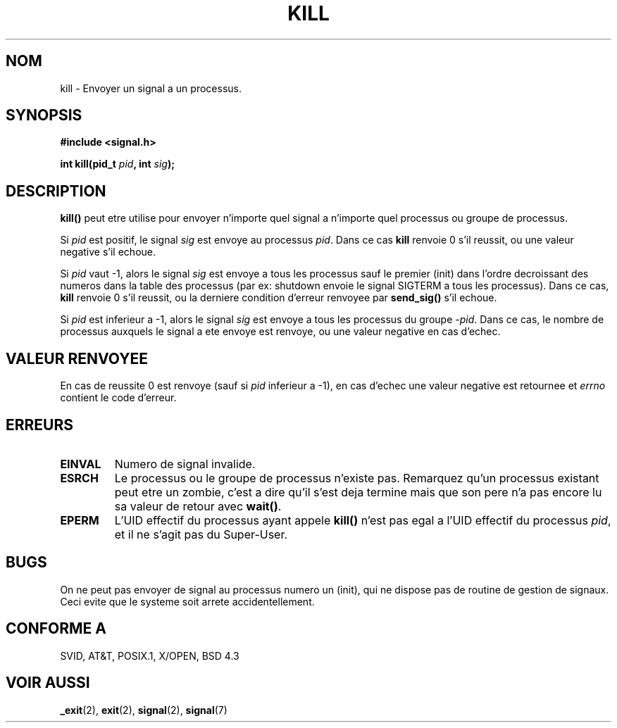 .\" Hey Emacs! This file is -*- nroff -*- source.
.\"
.\" Copyright (c) 1992 Drew Eckhardt (drew@cs.colorado.edu), March 28, 1992
.\"
.\" Permission is granted to make and distribute verbatim copies of this
.\" manual provided the copyright notice and this permission notice are
.\" preserved on all copies.
.\"
.\" Permission is granted to copy and distribute modified versions of this
.\" manual under the conditions for verbatim copying, provided that the
.\" entire resulting derived work is distributed under the terms of a
.\" permission notice identical to this one
.\" 
.\" Since the Linux kernel and libraries are constantly changing, this
.\" manual page may be incorrect or out-of-date.  The author(s) assume no
.\" responsibility for errors or omissions, or for damages resulting from
.\" the use of the information contained herein.  The author(s) may not
.\" have taken the same level of care in the production of this manual,
.\" which is licensed free of charge, as they might when working
.\" professionally.
.\" 
.\" Formatted or processed versions of this manual, if unaccompanied by
.\" the source, must acknowledge the copyright and authors of this work.
.\"
.\" Modified by Michael Haardt (u31b3hs@pool.informatik.rwth-aachen.de)
.\" Modified by Thomas Koenig (ig25@rz.uni-karlsruhe.de)
.\" Modified Fri Jul 23 21:51:36 1993 by Rik Faith (faith@cs.unc.edu)
.\" Modified Sun Jul 25 10:53:24 1993 by Rik Faith (faith@cs.unc.edu)
.\" Modified Wed Nov 01 18:56:43 1995 by Michael Haardt
.\"  (michael@cantor.informatik.rwth-aachen.de)
.\" 
.\" Traduction  10/10/1996 Christophe BLAESS (ccb@club-internet.fr)
.\" 
.TH KILL 2 "10 Octobre 1996" Linux "Manuel du programmeur Linux"
.SH NOM
kill \- Envoyer un signal a un processus.
.SH SYNOPSIS
.nf
.B #include <signal.h>
.sp
.BI "int kill(pid_t " pid ", int " sig );
.fi
.SH DESCRIPTION
\fBkill()\fP
peut etre utilise pour envoyer n'importe quel signal a n'importe
quel processus ou groupe de processus.
.PP
Si \fIpid\fP est positif, le signal \fIsig\fP est envoye au processus \fIpid\fP.
Dans ce cas 
.B kill
renvoie 0 s'il reussit, ou une valeur negative s'il echoue.
.PP
Si \fIpid\fP vaut \-1, alors le signal \fIsig\fP est envoye a tous les
processus sauf le premier (init) dans l'ordre decroissant des numeros
dans la table des processus (par ex: shutdown envoie le signal SIGTERM
a tous les processus).
Dans ce cas, 
.B kill
renvoie 0 s'il reussit, ou 
la derniere condition d'erreur renvoyee par \fBsend_sig()\fP 
s'il echoue.
.PP
Si \fIpid\fP est inferieur a \-1, alors le signal \fIsig\fP
est envoye a tous les processus du groupe \fI\-pid\fP.
Dans ce cas, le nombre de processus auxquels le signal a ete envoye
est renvoye, ou une valeur negative en cas d'echec.
.SH "VALEUR RENVOYEE"
En cas de reussite 0 est renvoye (sauf si \fIpid\fP inferieur a \-1),
en cas d'echec une valeur negative est retournee et
.I errno
contient le code d'erreur.
.SH ERREURS
.TP
.B EINVAL
Numero de signal invalide.
.TP
.B ESRCH
Le processus ou le groupe de processus n'existe pas.
Remarquez qu'un processus existant peut etre un zombie,
c'est a dire qu'il s'est deja termine mais que son pere n'a pas 
encore lu sa valeur de retour avec \fBwait()\fP.
.TP
.B EPERM
L'UID effectif du processus ayant appele
.B kill()
n'est pas egal a l'UID effectif du processus
\fIpid\fP,
et il ne s'agit pas du Super\-User.
.SH "BUGS"
On ne peut pas envoyer de signal au processus numero un (init), qui ne
dispose pas de routine de gestion de signaux.
Ceci evite que le systeme soit arrete accidentellement.
.SH "CONFORME A"
SVID, AT&T, POSIX.1, X/OPEN, BSD 4.3
.SH "VOIR AUSSI"
.BR _exit "(2), " exit "(2), " signal "(2), " signal (7)
